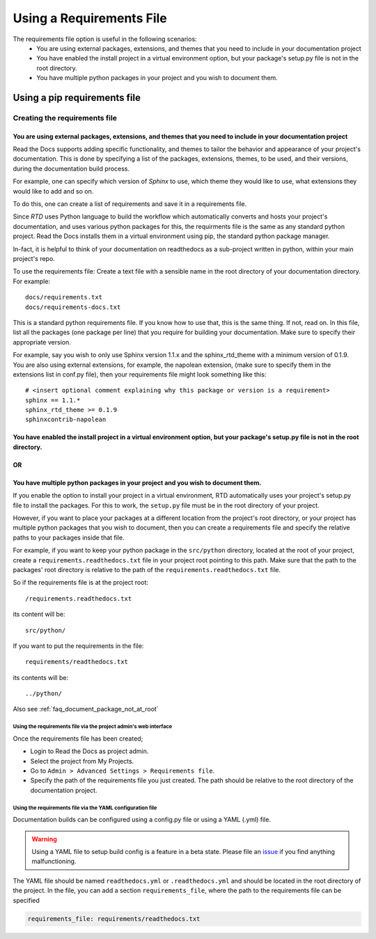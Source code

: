 Using a Requirements File
=========================

The requirements file option is useful in the following scenarios:
 - You are using external packages, extensions, and themes that you need to include in your documentation project
 - You have enabled the install project in a virtual environment option, but your package's setup.py file is not in the root directory.
 - You have multiple python packages in your project and you wish to document them.

-----------------------------
Using a pip requirements file
-----------------------------

Creating the requirements file
^^^^^^^^^^^^^^^^^^^^^^^^^^^^^^

You are using external packages, extensions, and themes that you need to include in your documentation project
""""""""""""""""""""""""""""""""""""""""""""""""""""""""""""""""""""""""""""""""""""""""""""""""""""""""""""""

Read the Docs supports adding specific functionality, and themes to tailor the behavior and appearance
of your project's documentation. This is done by specifying a list of the packages, extensions, themes, to be used,
and their versions, during the documentation build process.

For example, one can specify which version of *Sphinx* to use, which theme they would like to use,
what extensions they would like to add and so on.

To do this, one can create a list of requirements and save it in a requirements file.

Since *RTD* uses Python language to build the workflow which automatically converts and hosts your project's
documentation, and uses various python packages for this, the requirments file is the same as any standard python project.
Read the Docs installs them in a virtual environment using pip, the standard python package manager.

In-fact, it is helpful to think of your documentation on readthedocs as a sub-project written in python,
within your main project's repo.

To use the requirements file:
Create a text file with a sensible name in the root directory of your documentation directory. For example::

    docs/requirements.txt
    docs/requirements-docs.txt

This is a standard python requirements file. If you know how to use that, this is the same thing. If not, read on.
In this file, list all the packages (one package per line) that you require for building your documentation.
Make sure to specify their appropriate version.

For example, say you wish to only use Sphinx version 1.1.x and the sphinx_rtd_theme with a minimum version of 0.1.9.
You are also using external extensions, for example, the napolean extension, (make sure to specify them in
the extensions list in conf.py file), then your requirements file might look something like this:

::

	# <insert optional comment explaining why this package or version is a requirement>
	sphinx == 1.1.*
	sphinx_rtd_theme >= 0.1.9
	sphinxcontrib-napolean


You have enabled the install project in a virtual environment option, but your package's setup.py file is not in the root directory.
""""""""""""""""""""""""""""""""""""""""""""""""""""""""""""""""""""""""""""""""""""""""""""""""""""""""""""""""""""""""""""""""""""
OR
""
You have multiple python packages in your project and you wish to document them.
""""""""""""""""""""""""""""""""""""""""""""""""""""""""""""""""""""""""""""""""

If you enable the option to install your project in a virtual environment, RTD automatically uses
your project's setup.py file to install the packages. For this to work, the ``setup.py`` file must be
in the root directory of your project.

However, if you want to place your packages at a different location from the project's root directory,
or your project has multiple python packages that you wish to document, then you can create a requirements file
and specify the relative paths to your packages inside that file.

For example, if you want to keep your python package in the ``src/python`` directory, located at the root of your project,
create a ``requirements.readthedocs.txt`` file in your project root pointing to this path.
Make sure that the path to the packages' root directory is relative to the path of the ``requirements.readthedocs.txt`` file.

So if the requirements file is at the project root:: 

    /requirements.readthedocs.txt

its content will be::

    src/python/

If you want to put the requirements in the file::

    requirements/readthedocs.txt

its contents will be::

    ../python/

Also see :ref:`faq_document_package_not_at_root`

Using the requirements file via the project admin's web interface
~~~~~~~~~~~~~~~~~~~~~~~~~~~~~~~~~~~~~~~~~~~~~~~~~~~~~~~~~~~~~~~~~
Once the requirements file has been created;

- Login to Read the Docs as project admin.
- Select the project from My Projects.
- Go to ``Admin > Advanced Settings > Requirements file``.
- Specify the path of the requirements file you just created. The path should be relative to the root directory of the documentation project.

Using the requirements file via the YAML configuration file
~~~~~~~~~~~~~~~~~~~~~~~~~~~~~~~~~~~~~~~~~~~~~~~~~~~~~~~~~~~
Documentation builds can be configured using a config.py file or using a YAML (.yml) file. 

.. warning:: Using a YAML file to setup build config is a feature in a beta state. Please file an `issue`_ if you find anything malfunctioning.
	

The YAML file should be named ``readthedocs.yml`` or ``.readthedocs.yml`` and should be located in the root directory of the project. In the file, you can add a section ``requirements_file``, where the path to the requirements file can be specified

.. code-block:: yaml

    requirements_file: requirements/readthedocs.txt
    
    
.. _issue: : https://github.com/rtfd/readthedocs.org/issues
